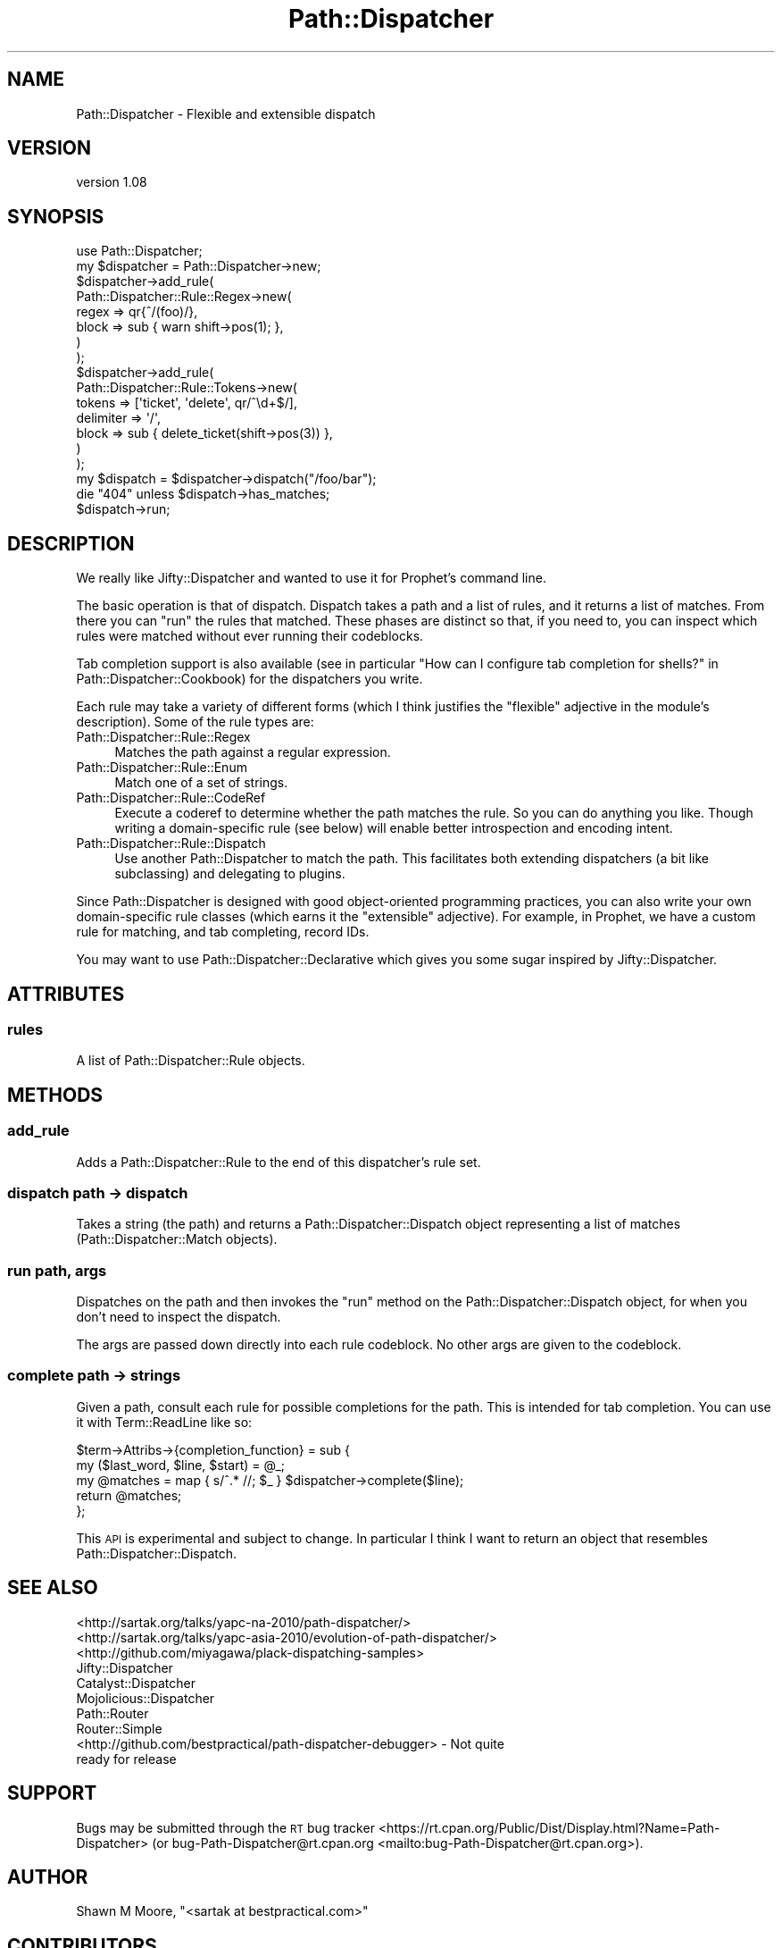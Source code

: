 .\" Automatically generated by Pod::Man 4.14 (Pod::Simple 3.40)
.\"
.\" Standard preamble:
.\" ========================================================================
.de Sp \" Vertical space (when we can't use .PP)
.if t .sp .5v
.if n .sp
..
.de Vb \" Begin verbatim text
.ft CW
.nf
.ne \\$1
..
.de Ve \" End verbatim text
.ft R
.fi
..
.\" Set up some character translations and predefined strings.  \*(-- will
.\" give an unbreakable dash, \*(PI will give pi, \*(L" will give a left
.\" double quote, and \*(R" will give a right double quote.  \*(C+ will
.\" give a nicer C++.  Capital omega is used to do unbreakable dashes and
.\" therefore won't be available.  \*(C` and \*(C' expand to `' in nroff,
.\" nothing in troff, for use with C<>.
.tr \(*W-
.ds C+ C\v'-.1v'\h'-1p'\s-2+\h'-1p'+\s0\v'.1v'\h'-1p'
.ie n \{\
.    ds -- \(*W-
.    ds PI pi
.    if (\n(.H=4u)&(1m=24u) .ds -- \(*W\h'-12u'\(*W\h'-12u'-\" diablo 10 pitch
.    if (\n(.H=4u)&(1m=20u) .ds -- \(*W\h'-12u'\(*W\h'-8u'-\"  diablo 12 pitch
.    ds L" ""
.    ds R" ""
.    ds C` ""
.    ds C' ""
'br\}
.el\{\
.    ds -- \|\(em\|
.    ds PI \(*p
.    ds L" ``
.    ds R" ''
.    ds C`
.    ds C'
'br\}
.\"
.\" Escape single quotes in literal strings from groff's Unicode transform.
.ie \n(.g .ds Aq \(aq
.el       .ds Aq '
.\"
.\" If the F register is >0, we'll generate index entries on stderr for
.\" titles (.TH), headers (.SH), subsections (.SS), items (.Ip), and index
.\" entries marked with X<> in POD.  Of course, you'll have to process the
.\" output yourself in some meaningful fashion.
.\"
.\" Avoid warning from groff about undefined register 'F'.
.de IX
..
.nr rF 0
.if \n(.g .if rF .nr rF 1
.if (\n(rF:(\n(.g==0)) \{\
.    if \nF \{\
.        de IX
.        tm Index:\\$1\t\\n%\t"\\$2"
..
.        if !\nF==2 \{\
.            nr % 0
.            nr F 2
.        \}
.    \}
.\}
.rr rF
.\"
.\" Accent mark definitions (@(#)ms.acc 1.5 88/02/08 SMI; from UCB 4.2).
.\" Fear.  Run.  Save yourself.  No user-serviceable parts.
.    \" fudge factors for nroff and troff
.if n \{\
.    ds #H 0
.    ds #V .8m
.    ds #F .3m
.    ds #[ \f1
.    ds #] \fP
.\}
.if t \{\
.    ds #H ((1u-(\\\\n(.fu%2u))*.13m)
.    ds #V .6m
.    ds #F 0
.    ds #[ \&
.    ds #] \&
.\}
.    \" simple accents for nroff and troff
.if n \{\
.    ds ' \&
.    ds ` \&
.    ds ^ \&
.    ds , \&
.    ds ~ ~
.    ds /
.\}
.if t \{\
.    ds ' \\k:\h'-(\\n(.wu*8/10-\*(#H)'\'\h"|\\n:u"
.    ds ` \\k:\h'-(\\n(.wu*8/10-\*(#H)'\`\h'|\\n:u'
.    ds ^ \\k:\h'-(\\n(.wu*10/11-\*(#H)'^\h'|\\n:u'
.    ds , \\k:\h'-(\\n(.wu*8/10)',\h'|\\n:u'
.    ds ~ \\k:\h'-(\\n(.wu-\*(#H-.1m)'~\h'|\\n:u'
.    ds / \\k:\h'-(\\n(.wu*8/10-\*(#H)'\z\(sl\h'|\\n:u'
.\}
.    \" troff and (daisy-wheel) nroff accents
.ds : \\k:\h'-(\\n(.wu*8/10-\*(#H+.1m+\*(#F)'\v'-\*(#V'\z.\h'.2m+\*(#F'.\h'|\\n:u'\v'\*(#V'
.ds 8 \h'\*(#H'\(*b\h'-\*(#H'
.ds o \\k:\h'-(\\n(.wu+\w'\(de'u-\*(#H)/2u'\v'-.3n'\*(#[\z\(de\v'.3n'\h'|\\n:u'\*(#]
.ds d- \h'\*(#H'\(pd\h'-\w'~'u'\v'-.25m'\f2\(hy\fP\v'.25m'\h'-\*(#H'
.ds D- D\\k:\h'-\w'D'u'\v'-.11m'\z\(hy\v'.11m'\h'|\\n:u'
.ds th \*(#[\v'.3m'\s+1I\s-1\v'-.3m'\h'-(\w'I'u*2/3)'\s-1o\s+1\*(#]
.ds Th \*(#[\s+2I\s-2\h'-\w'I'u*3/5'\v'-.3m'o\v'.3m'\*(#]
.ds ae a\h'-(\w'a'u*4/10)'e
.ds Ae A\h'-(\w'A'u*4/10)'E
.    \" corrections for vroff
.if v .ds ~ \\k:\h'-(\\n(.wu*9/10-\*(#H)'\s-2\u~\d\s+2\h'|\\n:u'
.if v .ds ^ \\k:\h'-(\\n(.wu*10/11-\*(#H)'\v'-.4m'^\v'.4m'\h'|\\n:u'
.    \" for low resolution devices (crt and lpr)
.if \n(.H>23 .if \n(.V>19 \
\{\
.    ds : e
.    ds 8 ss
.    ds o a
.    ds d- d\h'-1'\(ga
.    ds D- D\h'-1'\(hy
.    ds th \o'bp'
.    ds Th \o'LP'
.    ds ae ae
.    ds Ae AE
.\}
.rm #[ #] #H #V #F C
.\" ========================================================================
.\"
.IX Title "Path::Dispatcher 3"
.TH Path::Dispatcher 3 "2020-07-12" "perl v5.32.0" "User Contributed Perl Documentation"
.\" For nroff, turn off justification.  Always turn off hyphenation; it makes
.\" way too many mistakes in technical documents.
.if n .ad l
.nh
.SH "NAME"
Path::Dispatcher \- Flexible and extensible dispatch
.SH "VERSION"
.IX Header "VERSION"
version 1.08
.SH "SYNOPSIS"
.IX Header "SYNOPSIS"
.Vb 2
\&    use Path::Dispatcher;
\&    my $dispatcher = Path::Dispatcher\->new;
\&
\&    $dispatcher\->add_rule(
\&        Path::Dispatcher::Rule::Regex\->new(
\&            regex => qr{^/(foo)/},
\&            block => sub { warn shift\->pos(1); },
\&        )
\&    );
\&
\&    $dispatcher\->add_rule(
\&        Path::Dispatcher::Rule::Tokens\->new(
\&            tokens    => [\*(Aqticket\*(Aq, \*(Aqdelete\*(Aq, qr/^\ed+$/],
\&            delimiter => \*(Aq/\*(Aq,
\&            block     => sub { delete_ticket(shift\->pos(3)) },
\&        )
\&    );
\&
\&    my $dispatch = $dispatcher\->dispatch("/foo/bar");
\&    die "404" unless $dispatch\->has_matches;
\&    $dispatch\->run;
.Ve
.SH "DESCRIPTION"
.IX Header "DESCRIPTION"
We really like Jifty::Dispatcher and wanted to use it for Prophet's
command line.
.PP
The basic operation is that of dispatch. Dispatch takes a path and a list of
rules, and it returns a list of matches. From there you can \*(L"run\*(R" the rules
that matched. These phases are distinct so that, if you need to, you can
inspect which rules were matched without ever running their codeblocks.
.PP
Tab completion support is also available (see in particular
\&\*(L"How can I configure tab completion for shells?\*(R" in Path::Dispatcher::Cookbook)
for the dispatchers you write.
.PP
Each rule may take a variety of different forms (which I think justifies the
\&\*(L"flexible\*(R" adjective in the module's description). Some of the rule types are:
.IP "Path::Dispatcher::Rule::Regex" 4
.IX Item "Path::Dispatcher::Rule::Regex"
Matches the path against a regular expression.
.IP "Path::Dispatcher::Rule::Enum" 4
.IX Item "Path::Dispatcher::Rule::Enum"
Match one of a set of strings.
.IP "Path::Dispatcher::Rule::CodeRef" 4
.IX Item "Path::Dispatcher::Rule::CodeRef"
Execute a coderef to determine whether the path matches the rule. So you can
do anything you like. Though writing a domain-specific rule (see below) will
enable better introspection and encoding intent.
.IP "Path::Dispatcher::Rule::Dispatch" 4
.IX Item "Path::Dispatcher::Rule::Dispatch"
Use another Path::Dispatcher to match the path. This facilitates both
extending dispatchers (a bit like subclassing) and delegating to plugins.
.PP
Since Path::Dispatcher is designed with good object-oriented programming
practices, you can also write your own domain-specific rule classes (which
earns it the \*(L"extensible\*(R" adjective). For example, in Prophet, we have a
custom rule for matching, and tab completing, record IDs.
.PP
You may want to use Path::Dispatcher::Declarative which gives you some sugar
inspired by Jifty::Dispatcher.
.SH "ATTRIBUTES"
.IX Header "ATTRIBUTES"
.SS "rules"
.IX Subsection "rules"
A list of Path::Dispatcher::Rule objects.
.SH "METHODS"
.IX Header "METHODS"
.SS "add_rule"
.IX Subsection "add_rule"
Adds a Path::Dispatcher::Rule to the end of this dispatcher's rule set.
.SS "dispatch path \-> dispatch"
.IX Subsection "dispatch path -> dispatch"
Takes a string (the path) and returns a Path::Dispatcher::Dispatch object
representing a list of matches (Path::Dispatcher::Match objects).
.SS "run path, args"
.IX Subsection "run path, args"
Dispatches on the path and then invokes the \f(CW\*(C`run\*(C'\fR method on the
Path::Dispatcher::Dispatch object, for when you don't need to inspect the
dispatch.
.PP
The args are passed down directly into each rule codeblock. No other args are
given to the codeblock.
.SS "complete path \-> strings"
.IX Subsection "complete path -> strings"
Given a path, consult each rule for possible completions for the path. This is
intended for tab completion. You can use it with Term::ReadLine like so:
.PP
.Vb 5
\&    $term\->Attribs\->{completion_function} = sub {
\&        my ($last_word, $line, $start) = @_;
\&        my @matches = map { s/^.* //; $_ } $dispatcher\->complete($line);
\&        return @matches;
\&    };
.Ve
.PP
This \s-1API\s0 is experimental and subject to change. In particular I think I want to
return an object that resembles Path::Dispatcher::Dispatch.
.SH "SEE ALSO"
.IX Header "SEE ALSO"
.IP "<http://sartak.org/talks/yapc\-na\-2010/path\-dispatcher/>" 4
.IX Item "<http://sartak.org/talks/yapc-na-2010/path-dispatcher/>"
.PD 0
.IP "<http://sartak.org/talks/yapc\-asia\-2010/evolution\-of\-path\-dispatcher/>" 4
.IX Item "<http://sartak.org/talks/yapc-asia-2010/evolution-of-path-dispatcher/>"
.IP "<http://github.com/miyagawa/plack\-dispatching\-samples>" 4
.IX Item "<http://github.com/miyagawa/plack-dispatching-samples>"
.IP "Jifty::Dispatcher" 4
.IX Item "Jifty::Dispatcher"
.IP "Catalyst::Dispatcher" 4
.IX Item "Catalyst::Dispatcher"
.IP "Mojolicious::Dispatcher" 4
.IX Item "Mojolicious::Dispatcher"
.IP "Path::Router" 4
.IX Item "Path::Router"
.IP "Router::Simple" 4
.IX Item "Router::Simple"
.IP "<http://github.com/bestpractical/path\-dispatcher\-debugger> \- Not quite ready for release" 4
.IX Item "<http://github.com/bestpractical/path-dispatcher-debugger> - Not quite ready for release"
.PD
.SH "SUPPORT"
.IX Header "SUPPORT"
Bugs may be submitted through the \s-1RT\s0 bug tracker <https://rt.cpan.org/Public/Dist/Display.html?Name=Path-Dispatcher>
(or bug\-Path\-Dispatcher@rt.cpan.org <mailto:bug-Path-Dispatcher@rt.cpan.org>).
.SH "AUTHOR"
.IX Header "AUTHOR"
Shawn M Moore, \f(CW\*(C`<sartak at bestpractical.com>\*(C'\fR
.SH "CONTRIBUTORS"
.IX Header "CONTRIBUTORS"
.IP "\(bu" 4
sartak <sartak@e417ac7c\-1bcc\-0310\-8ffa\-8f5827389a85>
.IP "\(bu" 4
Shawn M Moore <sartak@bestpractical.com>
.IP "\(bu" 4
Shawn M Moore <sartak@gmail.com>
.IP "\(bu" 4
Karen Etheridge <ether@cpan.org>
.IP "\(bu" 4
robertkrimen <robertkrimen@gmail.com>
.IP "\(bu" 4
Aaron Trevena <aaron@aarontrevena.co.uk>
.IP "\(bu" 4
David Pottage <david@chrestomanci.org>
.IP "\(bu" 4
Shawn M Moore <code@sartak.org>
.IP "\(bu" 4
Shawn M Moore <shawn.moore@iinteractive.com>
.IP "\(bu" 4
Florian Ragwitz <rafl@debian.org>
.IP "\(bu" 4
Shawn M Moore <shawn@bestpractical.com>
.IP "\(bu" 4
clkao <clkao@e417ac7c\-1bcc\-0310\-8ffa\-8f5827389a85>
.SH "COPYRIGHT AND LICENSE"
.IX Header "COPYRIGHT AND LICENSE"
This software is copyright (c) 2020 by Shawn M Moore.
.PP
This is free software; you can redistribute it and/or modify it under
the same terms as the Perl 5 programming language system itself.
